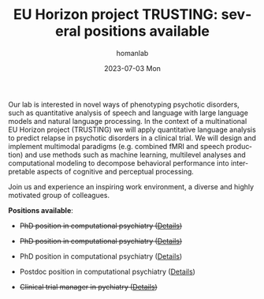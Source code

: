 #+TITLE:       EU Horizon project TRUSTING: several positions available
#+AUTHOR:      homanlab
#+EMAIL:       homanlab.zurich@gmail.com
#+DATE:        2023-07-03 Mon
#+URI:         /blog/%y/%m/%d/trustingjobs
#+KEYWORDS:    Horizon Europe, TRUSTING, job, postdoc, phd, master, linguistics
#+TAGS:        Horizon Europe, TRUSTING, job, postdoc, phd, master, linguistics
#+LANGUAGE:    en
#+OPTIONS:     H:3 num:nil toc:nil \n:nil ::t |:t ^:nil -:nil f:t *:t <:t
#+DESCRIPTION: New job openings for EU Horizon project TRUSTING
#+AVATAR:      https://homanlab.github.io/media/img/TRUSTING_logo.png

#+ATTR_HTML: :width 200px :title trusting
[[https://homanlab.github.io/media/img/TRUSTING_logo.png]]

Our lab is interested in novel ways of phenotyping psychotic
disorders, such as quantitative analysis of speech and language with
large language models and natural language processing. In the context
of a multinational EU Horizon project (TRUSTING) we will apply
quantitative language analysis to predict relapse in psychotic
disorders in a clinical trial. We will design and implement multimodal
paradigms (e.g. combined fMRI and speech production) and use methods
such as machine learning, multilevel analyses and computational
modeling to decompose behavioral performance into interpretable
aspects of cognitive and perceptual processing.

Join us and experience an inspiring work environment, a diverse and
highly motivated group of colleagues.

*Positions available*:

- +PhD position in computational psychiatry ([[https://jobs.uzh.ch/offene-stellen/phd-position-in-computational-psychiatry/139c4e00-e43f-452c-8310-ef89016c8d0d][Details]])+
- +PhD position in computational psychiatry ([[https://jobs.uzh.ch/offene-stellen/phd-position-in-computational-psychiatry/139c4e00-e43f-452c-8310-ef89016c8d0d][Details]])+
- PhD position in computational psychiatry ([[https://jobs.uzh.ch/offene-stellen/phd-position-in-computational-psychiatry/139c4e00-e43f-452c-8310-ef89016c8d0d][Details]])

- Postdoc position in computational psychiatry ([[https://jobs.uzh.ch/offene-stellen/postdoc-position-in-computational-psychiatry/175e2327-16c1-4b5d-9d07-d2ab941aba17][Details]])

- +Clinical trial manager in pychiatry ([[https://jobs.uzh.ch/offene-stellen/clinical-trial-manager-in-psychiatry-for-eu-horizon-project-trusting/e497669d-f606-4c66-9cd4-a84d6f1deac1][Details]])+


